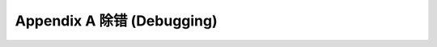 .. highlight:: cl
   :linenothreshold: 0

Appendix A 除错 (Debugging)
***************************************************
